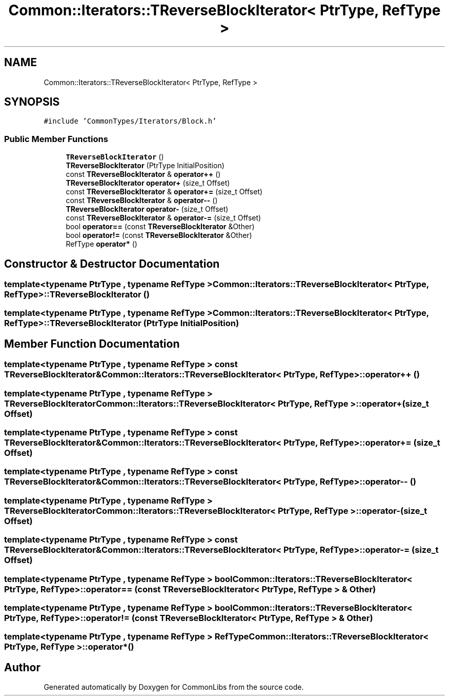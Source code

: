 .TH "Common::Iterators::TReverseBlockIterator< PtrType, RefType >" 3 "Sat May 29 2021" "Version 1.1" "CommonLibs" \" -*- nroff -*-
.ad l
.nh
.SH NAME
Common::Iterators::TReverseBlockIterator< PtrType, RefType >
.SH SYNOPSIS
.br
.PP
.PP
\fC#include 'CommonTypes/Iterators/Block\&.h'\fP
.SS "Public Member Functions"

.in +1c
.ti -1c
.RI "\fBTReverseBlockIterator\fP ()"
.br
.ti -1c
.RI "\fBTReverseBlockIterator\fP (PtrType InitialPosition)"
.br
.ti -1c
.RI "const \fBTReverseBlockIterator\fP & \fBoperator++\fP ()"
.br
.ti -1c
.RI "\fBTReverseBlockIterator\fP \fBoperator+\fP (size_t Offset)"
.br
.ti -1c
.RI "const \fBTReverseBlockIterator\fP & \fBoperator+=\fP (size_t Offset)"
.br
.ti -1c
.RI "const \fBTReverseBlockIterator\fP & \fBoperator\-\-\fP ()"
.br
.ti -1c
.RI "\fBTReverseBlockIterator\fP \fBoperator\-\fP (size_t Offset)"
.br
.ti -1c
.RI "const \fBTReverseBlockIterator\fP & \fBoperator\-=\fP (size_t Offset)"
.br
.ti -1c
.RI "bool \fBoperator==\fP (const \fBTReverseBlockIterator\fP &Other)"
.br
.ti -1c
.RI "bool \fBoperator!=\fP (const \fBTReverseBlockIterator\fP &Other)"
.br
.ti -1c
.RI "RefType \fBoperator*\fP ()"
.br
.in -1c
.SH "Constructor & Destructor Documentation"
.PP 
.SS "template<typename PtrType , typename RefType > \fBCommon::Iterators::TReverseBlockIterator\fP< PtrType, RefType >::\fBTReverseBlockIterator\fP ()"

.SS "template<typename PtrType , typename RefType > \fBCommon::Iterators::TReverseBlockIterator\fP< PtrType, RefType >::\fBTReverseBlockIterator\fP (PtrType InitialPosition)"

.SH "Member Function Documentation"
.PP 
.SS "template<typename PtrType , typename RefType > const \fBTReverseBlockIterator\fP& \fBCommon::Iterators::TReverseBlockIterator\fP< PtrType, RefType >::operator++ ()"

.SS "template<typename PtrType , typename RefType > \fBTReverseBlockIterator\fP \fBCommon::Iterators::TReverseBlockIterator\fP< PtrType, RefType >::operator+ (size_t Offset)"

.SS "template<typename PtrType , typename RefType > const \fBTReverseBlockIterator\fP& \fBCommon::Iterators::TReverseBlockIterator\fP< PtrType, RefType >::operator+= (size_t Offset)"

.SS "template<typename PtrType , typename RefType > const \fBTReverseBlockIterator\fP& \fBCommon::Iterators::TReverseBlockIterator\fP< PtrType, RefType >::operator\-\- ()"

.SS "template<typename PtrType , typename RefType > \fBTReverseBlockIterator\fP \fBCommon::Iterators::TReverseBlockIterator\fP< PtrType, RefType >::operator\- (size_t Offset)"

.SS "template<typename PtrType , typename RefType > const \fBTReverseBlockIterator\fP& \fBCommon::Iterators::TReverseBlockIterator\fP< PtrType, RefType >::operator\-= (size_t Offset)"

.SS "template<typename PtrType , typename RefType > bool \fBCommon::Iterators::TReverseBlockIterator\fP< PtrType, RefType >::operator== (const \fBTReverseBlockIterator\fP< PtrType, RefType > & Other)"

.SS "template<typename PtrType , typename RefType > bool \fBCommon::Iterators::TReverseBlockIterator\fP< PtrType, RefType >::operator!= (const \fBTReverseBlockIterator\fP< PtrType, RefType > & Other)"

.SS "template<typename PtrType , typename RefType > RefType \fBCommon::Iterators::TReverseBlockIterator\fP< PtrType, RefType >::operator* ()"


.SH "Author"
.PP 
Generated automatically by Doxygen for CommonLibs from the source code\&.
